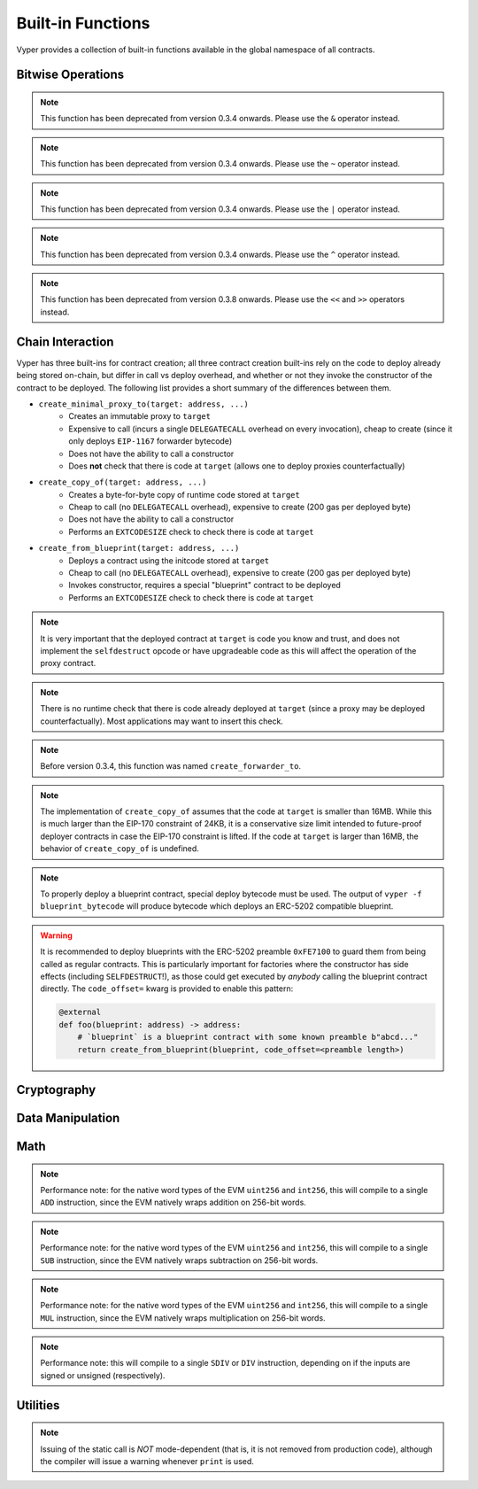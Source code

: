 .. index:: function, built-in;

.. _built_in_functions:

Built-in Functions
##################

Vyper provides a collection of built-in functions available in the global namespace of all contracts.

Bitwise Operations
==================

.. py:function:: bitwise_and(x: uint256, y: uint256) -> uint256

    Perform a "bitwise and" operation. Each bit of the output is 1 if the corresponding bit of ``x`` AND of ``y`` is 1, otherwise it is 0.

    .. code-block:: python

        @external
        @view
        def foo(x: uint256, y: uint256) -> uint256:
            return bitwise_and(x, y)

    .. code-block:: python

        >>> ExampleContract.foo(31337, 8008135)
        12353

.. note::

  This function has been deprecated from version 0.3.4 onwards. Please use the ``&`` operator instead.

.. py:function:: bitwise_not(x: uint256) -> uint256

    Return the bitwise complement of ``x`` - the number you get by switching each 1 for a 0 and each 0 for a 1.

    .. code-block:: python

        @external
        @view
        def foo(x: uint256) -> uint256:
            return bitwise_not(x)

    .. code-block:: python

        >>> ExampleContract.foo(0)
        115792089237316195423570985008687907853269984665640564039457584007913129639935

.. note::

  This function has been deprecated from version 0.3.4 onwards. Please use the ``~`` operator instead.

.. py:function:: bitwise_or(x: uint256, y: uint256) -> uint256

    Perform a "bitwise or" operation. Each bit of the output is 0 if the corresponding bit of ``x`` AND of ``y`` is 0, otherwise it is 1.

    .. code-block:: python

        @external
        @view
        def foo(x: uint256, y: uint256) -> uint256:
            return bitwise_or(x, y)

    .. code-block:: python

        >>> ExampleContract.foo(31337, 8008135)
        8027119

.. note::

  This function has been deprecated from version 0.3.4 onwards. Please use the ``|`` operator instead.

.. py:function:: bitwise_xor(x: uint256, y: uint256) -> uint256

    Perform a "bitwise exclusive or" operation. Each bit of the output is the same as the corresponding bit in ``x`` if that bit in ``y`` is 0, and it is the complement of the bit in ``x`` if that bit in ``y`` is 1.

    .. code-block:: python

        @external
        @view
        def foo(x: uint256, y: uint256) -> uint256:
            return bitwise_xor(x, y)

    .. code-block:: python

        >>> ExampleContract.foo(31337, 8008135)
        8014766

.. note::

  This function has been deprecated from version 0.3.4 onwards. Please use the ``^`` operator instead.

.. py:function:: shift(x: int256 | uint256, _shift: integer) -> uint256

    Return ``x`` with the bits shifted ``_shift`` places. A positive ``_shift`` value equals a left shift, a negative value is a right shift.

    .. code-block:: python

        @external
        @view
        def foo(x: uint256, y: int128) -> uint256:
            return shift(x, y)

    .. code-block:: python

        >>> ExampleContract.foo(2, 8)
        512

.. note::

  This function has been deprecated from version 0.3.8 onwards. Please use the ``<<`` and ``>>`` operators instead.


Chain Interaction
=================


Vyper has three built-ins for contract creation; all three contract creation built-ins rely on the code to deploy already being stored on-chain, but differ in call vs deploy overhead, and whether or not they invoke the constructor of the contract to be deployed. The following list provides a short summary of the differences between them.

* ``create_minimal_proxy_to(target: address, ...)``
    * Creates an immutable proxy to ``target``
    * Expensive to call (incurs a single ``DELEGATECALL`` overhead on every invocation), cheap to create (since it only deploys ``EIP-1167`` forwarder bytecode)
    * Does not have the ability to call a constructor
    * Does **not** check that there is code at ``target`` (allows one to deploy proxies counterfactually)
* ``create_copy_of(target: address, ...)``
    * Creates a byte-for-byte copy of runtime code stored at ``target``
    * Cheap to call (no ``DELEGATECALL`` overhead), expensive to create (200 gas per deployed byte)
    * Does not have the ability to call a constructor
    * Performs an ``EXTCODESIZE`` check to check there is code at ``target``
* ``create_from_blueprint(target: address, ...)``
    * Deploys a contract using the initcode stored at ``target``
    * Cheap to call (no ``DELEGATECALL`` overhead), expensive to create (200 gas per deployed byte)
    * Invokes constructor, requires a special "blueprint" contract to be deployed
    * Performs an ``EXTCODESIZE`` check to check there is code at ``target``

.. py:function:: create_minimal_proxy_to(target: address, value: uint256 = 0[, salt: bytes32]) -> address

    Deploys a small, EIP1167-compliant "minimal proxy contract" that duplicates the logic of the contract at ``target``, but has its own state since every call to ``target`` is made using ``DELEGATECALL`` to ``target``. To the end user, this should be indistinguishable from an independently deployed contract with the same code as ``target``.


    * ``target``: Address of the contract to proxy to
    * ``value``: The wei value to send to the new contract address (Optional, default 0)
    * ``salt``: A ``bytes32`` value utilized by the deterministic ``CREATE2`` opcode (Optional, if not supplied, ``CREATE`` is used)

    Returns the address of the newly created proxy contract. If the create operation fails (for instance, in the case of a ``CREATE2`` collision), execution will revert.

    .. code-block:: python

        @external
        def foo(target: address) -> address:
            return create_minimal_proxy_to(target)

.. note::

  It is very important that the deployed contract at ``target`` is code you know and trust, and does not implement the ``selfdestruct`` opcode or have upgradeable code as this will affect the operation of the proxy contract.

.. note::

  There is no runtime check that there is code already deployed at ``target`` (since a proxy may be deployed counterfactually). Most applications may want to insert this check.

.. note::

  Before version 0.3.4, this function was named ``create_forwarder_to``.


.. py:function:: create_copy_of(target: address, value: uint256 = 0[, salt: bytes32]) -> address

    Create a physical copy of the runtime code at ``target``. The code at ``target`` is byte-for-byte copied into a newly deployed contract.

    * ``target``: Address of the contract to copy
    * ``value``: The wei value to send to the new contract address (Optional, default 0)
    * ``salt``: A ``bytes32`` value utilized by the deterministic ``CREATE2`` opcode (Optional, if not supplied, ``CREATE`` is used)

    Returns the address of the created contract. If the create operation fails (for instance, in the case of a ``CREATE2`` collision), execution will revert. If there is no code at ``target``, execution will revert.

    .. code-block:: python

        @external
        def foo(target: address) -> address:
            return create_copy_of(target)

.. note::

    The implementation of ``create_copy_of`` assumes that the code at ``target`` is smaller than 16MB. While this is much larger than the EIP-170 constraint of 24KB, it is a conservative size limit intended to future-proof deployer contracts in case the EIP-170 constraint is lifted. If the code at ``target`` is larger than 16MB, the behavior of ``create_copy_of`` is undefined.


.. py:function:: create_from_blueprint(target: address, *args, value: uint256 = 0, code_offset=0, [, salt: bytes32]) -> address

    Copy the code of ``target`` into memory and execute it as initcode. In other words, this operation interprets the code at ``target`` not as regular runtime code, but directly as initcode. The ``*args`` are interpreted as constructor arguments, and are ABI-encoded and included when executing the initcode.

    * ``target``: Address of the blueprint to invoke
    * ``*args``: Constructor arguments to forward to the initcode.
    * ``value``: The wei value to send to the new contract address (Optional, default 0)
    * ``code_offset``: The offset to start the ``EXTCODECOPY`` from (Optional, default 0)
    * ``salt``: A ``bytes32`` value utilized by the deterministic ``CREATE2`` opcode (Optional, if not supplied, ``CREATE`` is used)

    Returns the address of the created contract. If the create operation fails (for instance, in the case of a ``CREATE2`` collision), execution will revert. If ``code_offset >= target.codesize`` (ex. if there is no code at ``target``), execution will revert.

    .. code-block:: python

        @external
        def foo(blueprint: address) -> address:
            arg1: uint256 = 18
            arg2: String = "some string"
            return create_from_blueprint(blueprint, arg1, arg2, code_offset=1)

.. note::

    To properly deploy a blueprint contract, special deploy bytecode must be used. The output of ``vyper -f blueprint_bytecode`` will produce bytecode which deploys an ERC-5202 compatible blueprint.

.. warning::

    It is recommended to deploy blueprints with the ERC-5202 preamble ``0xFE7100`` to guard them from being called as regular contracts. This is particularly important for factories where the constructor has side effects (including ``SELFDESTRUCT``!), as those could get executed by *anybody* calling the blueprint contract directly. The ``code_offset=`` kwarg is provided to enable this pattern:

    .. code-block:: python

        @external
        def foo(blueprint: address) -> address:
            # `blueprint` is a blueprint contract with some known preamble b"abcd..."
            return create_from_blueprint(blueprint, code_offset=<preamble length>)

.. py:function:: raw_call(to: address, data: Bytes, max_outsize: uint256 = 0, gas: uint256 = gasLeft, value: uint256 = 0, is_delegate_call: bool = False, is_static_call: bool = False, revert_on_failure: bool = True) -> Bytes[max_outsize]

    Call to the specified Ethereum address.

    * ``to``: Destination address to call to
    * ``data``: Data to send to the destination address
    * ``max_outsize``: Maximum length of the bytes array returned from the call. If the returned call data exceeds this length, only this number of bytes is returned. (Optional, default ``0``)
    * ``gas``: The amount of gas to attach to the call. If not set, all remaining gas is forwarded.
    * ``value``: The wei value to send to the address (Optional, default ``0``)
    * ``is_delegate_call``: If ``True``, the call will be sent as ``DELEGATECALL`` (Optional, default ``False``)
    * ``is_static_call``: If ``True``, the call will be sent as ``STATICCALL`` (Optional, default ``False``)
    * ``revert_on_failure``: If ``True``, the call will revert on a failure, otherwise ``success`` will be returned (Optional, default ``True``)

    .. note::

        Returns the data returned by the call as a ``Bytes`` list, with ``max_outsize`` as the max length. The actual size of the returned data may be less than ``max_outsize``. You can use ``len`` to obtain the actual size.

        Returns nothing if ``max_outsize`` is omitted or set to ``0``.

        Returns ``success`` in a tuple with return value if ``revert_on_failure`` is set to ``False``.

    .. code-block:: python

        @external
        @payable
        def foo(_target: address) -> Bytes[32]:
            response: Bytes[32] = raw_call(_target, method_id("someMethodName()"), max_outsize=32, value=msg.value)
            return response

        @external
        @payable
        def bar(_target: address) -> Bytes[32]:
            success: bool = False
            response: Bytes[32] = b""
            x: uint256 = 123
            success, response = raw_call(
                _target,
                _abi_encode(x, method_id=method_id("someMethodName(uint256)")),
                max_outsize=32,
                value=msg.value,
                revert_on_failure=False
                )
            assert success
            return response

.. py:function:: raw_log(topics: bytes32[4], data: Union[Bytes, bytes32]) -> None

    Provides low level access to the ``LOG`` opcodes, emitting a log without having to specify an ABI type.

    * ``topics``: List of ``bytes32`` log topics. The length of this array determines which opcode is used.
    * ``data``: Unindexed event data to include in the log. May be given as ``Bytes`` or ``bytes32``.

    .. code-block:: python

        @external
        def foo(_topic: bytes32, _data: Bytes[100]):
            raw_log([_topic], _data)

.. py:function:: raw_revert(data: Bytes) -> None

    Provides low level access to the ``REVERT`` opcode, reverting execution with the specified data returned.

    * ``data``: Data representing the error message causing the revert.

    .. code-block:: python

        @external
        def foo(_data: Bytes[100]):
            raw_revert(_data)

.. py:function:: selfdestruct(to: address) -> None

    Trigger the ``SELFDESTRUCT`` opcode (``0xFF``), causing the contract to be destroyed.

    * ``to``: Address to forward the contract's ether balance to

    .. warning::

        This method deletes the contract from the blockchain. All non-ether assets associated with this contract are "burned" and the contract is no longer accessible.

    .. note::

        This function has been deprecated from version 0.3.8 onwards. The underlying opcode will eventually undergo breaking changes, and its use is not recommended.

    .. code-block:: python

        @external
        def do_the_needful():
            selfdestruct(msg.sender)

.. py:function:: send(to: address, value: uint256, gas: uint256 = 0) -> None

    Send ether from the contract to the specified Ethereum address.

    * ``to``: The destination address to send ether to
    * ``value``: The wei value to send to the address
    * ``gas``: The amount of gas (the "stipend") to attach to the call. If not set, the stipend defaults to 0.

    .. note::

        The amount to send is always specified in ``wei``.

    .. code-block:: python

        @external
        def foo(_receiver: address, _amount: uint256, gas: uint256):
            send(_receiver, _amount, gas=gas)

Cryptography
============

.. py:function:: ecadd(a: uint256[2], b: uint256[2]) -> uint256[2]

    Take two points on the Alt-BN128 curve and add them together.

    .. code-block:: python

        @external
        @view
        def foo(x: uint256[2], y: uint256[2]) -> uint256[2]:
            return ecadd(x, y)

    .. code-block:: python

        >>> ExampleContract.foo([1, 2], [1, 2])
        [
            1368015179489954701390400359078579693043519447331113978918064868415326638035,
            9918110051302171585080402603319702774565515993150576347155970296011118125764,
        ]

.. py:function:: ecmul(point: uint256[2], scalar: uint256) -> uint256[2]

    Take a point on the Alt-BN128 curve (``p``) and a scalar value (``s``), and return the result of adding the point to itself ``s`` times, i.e. ``p * s``.

    * ``point``: Point to be multiplied
    * ``scalar``: Scalar value

    .. code-block:: python

        @external
        @view
        def foo(point: uint256[2], scalar: uint256) -> uint256[2]:
            return ecmul(point, scalar)

    .. code-block:: python

        >>> ExampleContract.foo([1, 2], 3)
        [
            3353031288059533942658390886683067124040920775575537747144343083137631628272,
            19321533766552368860946552437480515441416830039777911637913418824951667761761,
        ]

.. py:function:: ecrecover(hash: bytes32, v: uint256 | uint8, r: uint256 | bytes32, s: uint256 | bytes32) -> address

    Recover the address associated with the public key from the given elliptic curve signature.

    * ``r``: first 32 bytes of signature
    * ``s``: second 32 bytes of signature
    * ``v``: final 1 byte of signature

    Returns the associated address, or ``empty(address)`` on error.

    .. note::

         Prior to Vyper ``0.3.10``, the ``ecrecover`` function could return an undefined (possibly nonzero) value for invalid inputs to ``ecrecover``. For more information, please see `GHSA-f5x6-7qgp-jhf3 <https://github.com/vyperlang/vyper/security/advisories/GHSA-f5x6-7qgp-jhf3>`_.

    .. code-block:: python

        @external
        @view
        def foo(hash: bytes32, v: uint8, r:bytes32, s:bytes32) -> address:
            return ecrecover(hash, v, r, s)


        @external
        @view
        def foo(hash: bytes32, v: uint256, r:uint256, s:uint256) -> address:
            return ecrecover(hash, v, r, s)
    .. code-block:: python

        >>> ExampleContract.foo('0x6c9c5e133b8aafb2ea74f524a5263495e7ae5701c7248805f7b511d973dc7055',
             28,
             78616903610408968922803823221221116251138855211764625814919875002740131251724,
             37668412420813231458864536126575229553064045345107737433087067088194345044408
            )
        '0x9eE53ad38Bb67d745223a4257D7d48cE973FeB7A'

.. py:function:: keccak256(_value) -> bytes32

    Return a ``keccak256`` hash of the given value.

    * ``_value``: Value to hash. Can be a ``String``, ``Bytes``, or ``bytes32``.

    .. code-block:: python

        @external
        @view
        def foo(_value: Bytes[100]) -> bytes32
            return keccak256(_value)

    .. code-block:: python

        >>> ExampleContract.foo(b"potato")
        0x9e159dfcfe557cc1ca6c716e87af98fdcb94cd8c832386d0429b2b7bec02754f

.. py:function:: sha256(_value) -> bytes32

    Return a ``sha256`` (SHA2 256-bit output) hash of the given value.

    * ``_value``: Value to hash. Can be a ``String``, ``Bytes``, or ``bytes32``.

    .. code-block:: python

        @external
        @view
        def foo(_value: Bytes[100]) -> bytes32
            return sha256(_value)

    .. code-block:: python

        >>> ExampleContract.foo(b"potato")
        0xe91c254ad58860a02c788dfb5c1a65d6a8846ab1dc649631c7db16fef4af2dec

Data Manipulation
=================

.. py:function:: concat(a, b, *args) -> Union[Bytes, String]

    Take 2 or more bytes arrays of type ``bytesM``, ``Bytes`` or ``String`` and combine them into a single value.

    If the input arguments are ``String`` the return type is ``String``.  Otherwise the return type is ``Bytes``.

    .. code-block:: python

        @external
        @view
        def foo(a: String[5], b: String[5], c: String[5]) -> String[100]:
            return concat(a, " ", b, " ", c, "!")

    .. code-block:: python

        >>> ExampleContract.foo("why","hello","there")
        "why hello there!"

.. py:function:: convert(value, type_) -> Any

    Converts a variable or literal from one type to another.

    * ``value``: Value to convert
    * ``type_``: The destination type to convert to (e.g., ``bool``, ``decimal``, ``int128``, ``uint256`` or ``bytes32``)

    Returns a value of the type specified by ``type_``.

    For more details on available type conversions, see :ref:`type_conversions`.

.. py:function:: uint2str(value: unsigned integer) -> String

    Returns an unsigned integer's string representation.

    * ``value``: Unsigned integer to convert.

    Returns the string representation of ``value``.

    .. code-block:: python

        @external
        @view
        def foo(b: uint256) -> String[78]:
            return uint2str(b)

    .. code-block:: python

        >>> ExampleContract.foo(420)
        "420"

.. py:function:: extract32(b: Bytes, start: uint256, output_type=bytes32) -> Any

    Extract a value from a ``Bytes`` list.

    * ``b``: ``Bytes`` list to extract from
    * ``start``: Start point to extract from
    * ``output_type``: Type of output (``bytes32``, ``integer``, or ``address``). Defaults to ``bytes32``.

    Returns a value of the type specified by ``output_type``.

    .. code-block:: python

        @external
        @view
        def foo(b: Bytes[32]) -> address:
            return extract32(b, 0, output_type=address)

    .. code-block:: python

        >>> ExampleContract.foo("0x0000000000000000000000009f8F72aA9304c8B593d555F12eF6589cC3A579A2")
        "0x9f8F72aA9304c8B593d555F12eF6589cC3A579A2"

.. py:function:: slice(b: Union[Bytes, bytes32, String], start: uint256, length: uint256) -> Union[Bytes, String]

    Copy a list of bytes and return a specified slice.

    * ``b``: value being sliced
    * ``start``: start position of the slice
    * ``length``: length of the slice

    If the value being sliced is a ``Bytes`` or ``bytes32``, the return type is ``Bytes``.  If it is a ``String``, the return type is ``String``.

    .. code-block:: python

        @external
        @view
        def foo(s: String[32]) -> String[5]:
            return slice(s, 4, 5)

    .. code-block:: python

        >>> ExampleContract.foo("why hello! how are you?")
        "hello"

Math
====

.. py:function:: abs(value: int256) -> int256

    Return the absolute value of a signed integer.

    * ``value``: Integer to return the absolute value of

    .. code-block:: python

        @external
        @view
        def foo(value: int256) -> int256:
            return abs(value)

    .. code-block:: python

        >>> ExampleContract.foo(-31337)
        31337

.. py:function:: ceil(value: decimal) -> int256

    Round a decimal up to the nearest integer.

    * ``value``: Decimal value to round up

    .. code-block:: python

        @external
        @view
        def foo(x: decimal) -> int256:
            return ceil(x)

    .. code-block:: python

        >>> ExampleContract.foo(3.1337)
        4

.. py:function:: floor(value: decimal) -> int256

    Round a decimal down to the nearest integer.

    * ``value``: Decimal value to round down

    .. code-block:: python

        @external
        @view
        def foo(x: decimal) -> int256:
            return floor(x)

    .. code-block:: python

        >>> ExampleContract.foo(3.1337)
        3

.. py:function:: max(a: numeric, b: numeric) -> numeric

    Return the greater value of ``a`` and ``b``. The input values may be any numeric type as long as they are both of the same type.  The output value is of the same type as the input values.

    .. code-block:: python

        @external
        @view
        def foo(a: uint256, b: uint256) -> uint256:
            return max(a, b)

    .. code-block:: python

        >>> ExampleContract.foo(23, 42)
        42

.. py:function:: max_value(type_) -> numeric

    Returns the maximum value of the numeric type specified by ``type_`` (e.g., ``int128``, ``uint256``, ``decimal``).

    .. code-block:: python

        @external
        @view
        def foo() -> int256:
            return max_value(int256)

    .. code-block:: python

        >>> ExampleContract.foo()
        57896044618658097711785492504343953926634992332820282019728792003956564819967

.. py:function:: min(a: numeric, b: numeric) -> numeric

    Returns the lesser value of ``a`` and ``b``. The input values may be any numeric type as long as they are both of the same type.  The output value is of the same type as the input values.

    .. code-block:: python

        @external
        @view
        def foo(a: uint256, b: uint256) -> uint256:
            return min(a, b)

    .. code-block:: python

        >>> ExampleContract.foo(23, 42)
        23

.. py:function:: min_value(type_) -> numeric

    Returns the minimum value of the numeric type specified by ``type_`` (e.g., ``int128``, ``uint256``, ``decimal``).

    .. code-block:: python

        @external
        @view
        def foo() -> int256:
            return min_value(int256)

    .. code-block:: python

        >>> ExampleContract.foo()
        -57896044618658097711785492504343953926634992332820282019728792003956564819968

.. py:function:: pow_mod256(a: uint256, b: uint256) -> uint256

    Return the result of ``a ** b % (2 ** 256)``.

    This method is used to perform exponentiation without overflow checks.

    .. code-block:: python

        @external
        @view
        def foo(a: uint256, b: uint256) -> uint256:
            return pow_mod256(a, b)

    .. code-block:: python

        >>> ExampleContract.foo(2, 3)
        8
        >>> ExampleContract.foo(100, 100)
        59041770658110225754900818312084884949620587934026984283048776718299468660736

.. py:function:: sqrt(d: decimal) -> decimal

    Return the square root of the provided decimal number, using the Babylonian square root algorithm.

    .. code-block:: python

        @external
        @view
        def foo(d: decimal) -> decimal:
            return sqrt(d)

    .. code-block:: python

        >>> ExampleContract.foo(9.0)
        3.0

.. py:function:: isqrt(x: uint256) -> uint256

    Return the (integer) square root of the provided integer number, using the Babylonian square root algorithm. The rounding mode is to round down to the nearest integer. For instance, ``isqrt(101) == 10``.

    .. code-block:: python

        @external
        @view
        def foo(x: uint256) -> uint256:
            return isqrt(x)

    .. code-block:: python

        >>> ExampleContract.foo(101)
        10

.. py:function:: uint256_addmod(a: uint256, b: uint256, c: uint256) -> uint256
    
    Return the modulo of ``(a + b) % c``. Reverts if ``c == 0``. As this built-in function is intended to provides access to the underlying ``ADDMOD`` opcode, all intermediate calculations of this operation are not subject to the ``2 ** 256`` modulo according to the EVM specifications.

    .. code-block:: python

        @external
        @view
        def foo(a: uint256, b: uint256, c: uint256) -> uint256:
            return uint256_addmod(a, b, c)

    .. code-block:: python

        >>> (6 + 13) % 8
        3
        >>> ExampleContract.foo(6, 13, 8)
        3

.. py:function:: uint256_mulmod(a: uint256, b: uint256, c: uint256) -> uint256

    Return the modulo from ``(a * b) % c``. Reverts if ``c == 0``. As this built-in function is intended to provides access to the underlying ``MULMOD`` opcode, all intermediate calculations of this operation are not subject to the ``2 ** 256`` modulo according to the EVM specifications.

    .. code-block:: python

        @external
        @view
        def foo(a: uint256, b: uint256, c: uint256) -> uint256:
            return uint256_mulmod(a, b, c)

    .. code-block:: python

        >>> (11 * 2) % 5
        2
        >>> ExampleContract.foo(11, 2, 5)
        2

.. py:function:: unsafe_add(x: integer, y: integer) -> integer

    Add ``x`` and ``y``, without checking for overflow. ``x`` and ``y`` must both be integers of the same type. If the result exceeds the bounds of the input type, it will be wrapped.

    .. code-block:: python

        @external
        @view
        def foo(x: uint8, y: uint8) -> uint8:
            return unsafe_add(x, y)

        @external
        @view
        def bar(x: int8, y: int8) -> int8:
            return unsafe_add(x, y)


    .. code-block:: python

        >>> ExampleContract.foo(1, 1)
        2

        >>> ExampleContract.foo(255, 255)
        254

        >>> ExampleContract.bar(127, 127)
        -2

.. note::
    Performance note: for the native word types of the EVM ``uint256`` and ``int256``, this will compile to a single ``ADD`` instruction, since the EVM natively wraps addition on 256-bit words.

.. py:function:: unsafe_sub(x: integer, y: integer) -> integer

    Subtract ``x`` and ``y``, without checking for overflow. ``x`` and ``y`` must both be integers of the same type. If the result underflows the bounds of the input type, it will be wrapped.

    .. code-block:: python

        @external
        @view
        def foo(x: uint8, y: uint8) -> uint8:
            return unsafe_sub(x, y)

        @external
        @view
        def bar(x: int8, y: int8) -> int8:
            return unsafe_sub(x, y)


    .. code-block:: python

        >>> ExampleContract.foo(4, 3)
        1

        >>> ExampleContract.foo(0, 1)
        255

        >>> ExampleContract.bar(-128, 1)
        127

.. note::
    Performance note: for the native word types of the EVM ``uint256`` and ``int256``, this will compile to a single ``SUB`` instruction, since the EVM natively wraps subtraction on 256-bit words.


.. py:function:: unsafe_mul(x: integer, y: integer) -> integer

    Multiply ``x`` and ``y``, without checking for overflow. ``x`` and ``y`` must both be integers of the same type. If the result exceeds the bounds of the input type, it will be wrapped.

    .. code-block:: python

        @external
        @view
        def foo(x: uint8, y: uint8) -> uint8:
            return unsafe_mul(x, y)

        @external
        @view
        def bar(x: int8, y: int8) -> int8:
            return unsafe_mul(x, y)


    .. code-block:: python

        >>> ExampleContract.foo(1, 1)
        1

        >>> ExampleContract.foo(255, 255)
        1

        >>> ExampleContract.bar(-128, -128)
        0

        >>> ExampleContract.bar(127, -128)
        -128

.. note::
    Performance note: for the native word types of the EVM ``uint256`` and ``int256``, this will compile to a single ``MUL`` instruction, since the EVM natively wraps multiplication on 256-bit words.


.. py:function:: unsafe_div(x: integer, y: integer) -> integer

    Divide ``x`` and ``y``, without checking for division-by-zero. ``x`` and ``y`` must both be integers of the same type. If the denominator is zero, the result will (following EVM semantics) be zero.

    .. code-block:: python

        @external
        @view
        def foo(x: uint8, y: uint8) -> uint8:
            return unsafe_div(x, y)

        @external
        @view
        def bar(x: int8, y: int8) -> int8:
            return unsafe_div(x, y)


    .. code-block:: python

        >>> ExampleContract.foo(1, 1)
        1

        >>> ExampleContract.foo(1, 0)
        0

        >>> ExampleContract.bar(-128, -1)
        -128

.. note::
    Performance note: this will compile to a single ``SDIV`` or ``DIV`` instruction, depending on if the inputs are signed or unsigned (respectively).


Utilities
=========

.. py:function:: as_wei_value(_value, unit: str) -> uint256

    Take an amount of ether currency specified by a number and a unit and return the integer quantity of wei equivalent to that amount.

    * ``_value``: Value for the ether unit. Any numeric type may be used, however the value cannot be negative.
    * ``unit``: Ether unit name (e.g. ``"wei"``, ``"ether"``, ``"gwei"``, etc.) indicating the denomination of ``_value``. Must be given as a literal string.

    .. code-block:: python

        @external
        @view
        def foo(s: String[32]) -> uint256:
            return as_wei_value(1.337, "ether")

    .. code-block:: python

        >>> ExampleContract.foo(1)
        1337000000000000000

.. py:function:: blockhash(block_num: uint256) -> bytes32

    Return the hash of the block at the specified height.

    .. note::

        The EVM only provides access to the most recent 256 blocks. This function reverts if the block number is greater than or equal to the current block number or more than 256 blocks behind the current block.

    .. code-block:: python

        @external
        @view
        def foo() -> bytes32:
            return blockhash(block.number - 16)

    .. code-block:: python

        >>> ExampleContract.foo()
        0xf3b0c44298fc1c149afbf4c8996fb92427ae41e4649b934ca495991b7852b855

.. py:function:: empty(typename) -> Any

    Return a value which is the default (zero-ed) value of its type. Useful for initializing new memory variables.

    * ``typename``: Name of the type, except ``HashMap[_KeyType, _ValueType]``

    .. code-block:: python

        @external
        @view
        def foo():
            x: uint256[2][5] = empty(uint256[2][5])

.. py:function:: len(b: Union[Bytes, String, DynArray[_Type, _Integer]]) -> uint256

    Return the length of a given ``Bytes``, ``String`` or ``DynArray[_Type, _Integer]``.

    .. code-block:: python

        @external
        @view
        def foo(s: String[32]) -> uint256:
            return len(s)

    .. code-block:: python

        >>> ExampleContract.foo("hello")
        5

.. py:function:: method_id(method, output_type: type = Bytes[4]) -> Union[Bytes[4], bytes4]

    Takes a function declaration and returns its method_id (used in data field to call it).

    * ``method``: Method declaration as given as a literal string
    * ``output_type``: The type of output (``Bytes[4]`` or ``bytes4``). Defaults to ``Bytes[4]``.

    Returns a value of the type specified by ``output_type``.

    .. code-block:: python

        @external
        @view
        def foo() -> Bytes[4]:
            return method_id('transfer(address,uint256)', output_type=Bytes[4])

    .. code-block:: python

        >>> ExampleContract.foo()
	0xa9059cbb

.. py:function:: _abi_encode(*args, ensure_tuple: bool = True) -> Bytes[<depends on input>]

    Takes a variable number of args as input, and returns the ABIv2-encoded bytestring. Used for packing arguments to raw_call, EIP712 and other cases where a consistent and efficient serialization method is needed.
    Once this function has seen more use we provisionally plan to put it into the ``ethereum.abi`` namespace.

    * ``*args``: Arbitrary arguments
    * ``ensure_tuple``: If set to True, ensures that even a single argument is encoded as a tuple. In other words, ``bytes`` gets encoded as ``(bytes,)``, and ``(bytes,)`` gets encoded as ``((bytes,),)`` This is the calling convention for Vyper and Solidity functions. Except for very specific use cases, this should be set to True. Must be a literal.
    * ``method_id``: A literal hex or Bytes[4] value to append to the beginning of the abi-encoded bytestring.

    Returns a bytestring whose max length is determined by the arguments. For example, encoding a ``Bytes[32]`` results in a ``Bytes[64]`` (first word is the length of the bytestring variable).

    .. code-block:: python

        @external
        @view
        def foo() -> Bytes[132]:
            x: uint256 = 1
            y: Bytes[32] = b"234"
            return _abi_encode(x, y, method_id=method_id("foo()"))

    .. code-block:: python

        >>> ExampleContract.foo().hex()
        "c2985578"
        "0000000000000000000000000000000000000000000000000000000000000001"
        "0000000000000000000000000000000000000000000000000000000000000040"
        "0000000000000000000000000000000000000000000000000000000000000003"
        "3233340000000000000000000000000000000000000000000000000000000000"


.. py:function:: _abi_decode(b: Bytes, output_type: type_, unwrap_tuple: bool = True) -> Any

    Takes a byte array as input, and returns the decoded values according to the specified output types. Used for unpacking ABIv2-encoded values.
    Once this function has seen more use we provisionally plan to put it into the ``ethereum.abi`` namespace.

    * ``b``: A byte array of a length that is between the minimum and maximum ABIv2 size bounds of the ``output type``.
    * ``output_type``: Name of the output type, or tuple of output types, to be decoded.
    * ``unwrap_tuple``: If set to True, the input is decoded as a tuple even if only one output type is specified. In other words, ``_abi_decode(b, Bytes[32])`` gets decoded as ``(Bytes[32],)``. This is the convention for ABIv2-encoded values generated by Vyper and Solidity functions. Except for very specific use cases, this should be set to True. Must be a literal.

    Returns the decoded value(s), with type as specified by `output_type`.

    .. code-block:: python

        @external
        @view
        def foo(someInput: Bytes[128]) -> (uint256, Bytes[32]):
            x: uint256 = empty(uint256)
            y: Bytes[32] = empty(Bytes[32])
            x, y =  _abi_decode(someInput, (uint256, Bytes[32]))
            return x, y


.. py:function:: print(*args, hardhat_compat=False) -> None

    "prints" the arguments by issuing a static call to the "console" address, ``0x000000000000000000636F6E736F6C652E6C6F67``. This is supported by some smart contract development frameworks.

    The default mode works natively with titanoboa. For hardhat-style frameworks, use ``hardhat_compat=True)``.

.. note::

    Issuing of the static call is *NOT* mode-dependent (that is, it is not removed from production code), although the compiler will issue a warning whenever ``print`` is used.
